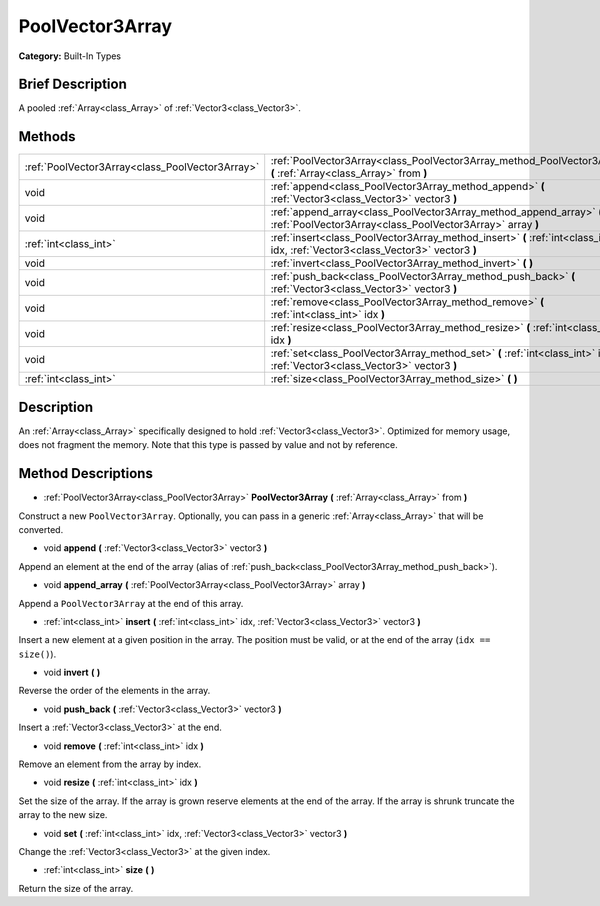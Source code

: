 .. Generated automatically by doc/tools/makerst.py in Godot's source tree.
.. DO NOT EDIT THIS FILE, but the PoolVector3Array.xml source instead.
.. The source is found in doc/classes or modules/<name>/doc_classes.

.. _class_PoolVector3Array:

PoolVector3Array
================

**Category:** Built-In Types

Brief Description
-----------------

A pooled :ref:`Array<class_Array>` of :ref:`Vector3<class_Vector3>`.

Methods
-------

+-------------------------------------------------+-----------------------------------------------------------------------------------------------------------------------------------+
| :ref:`PoolVector3Array<class_PoolVector3Array>` | :ref:`PoolVector3Array<class_PoolVector3Array_method_PoolVector3Array>` **(** :ref:`Array<class_Array>` from **)**                |
+-------------------------------------------------+-----------------------------------------------------------------------------------------------------------------------------------+
| void                                            | :ref:`append<class_PoolVector3Array_method_append>` **(** :ref:`Vector3<class_Vector3>` vector3 **)**                             |
+-------------------------------------------------+-----------------------------------------------------------------------------------------------------------------------------------+
| void                                            | :ref:`append_array<class_PoolVector3Array_method_append_array>` **(** :ref:`PoolVector3Array<class_PoolVector3Array>` array **)** |
+-------------------------------------------------+-----------------------------------------------------------------------------------------------------------------------------------+
| :ref:`int<class_int>`                           | :ref:`insert<class_PoolVector3Array_method_insert>` **(** :ref:`int<class_int>` idx, :ref:`Vector3<class_Vector3>` vector3 **)**  |
+-------------------------------------------------+-----------------------------------------------------------------------------------------------------------------------------------+
| void                                            | :ref:`invert<class_PoolVector3Array_method_invert>` **(** **)**                                                                   |
+-------------------------------------------------+-----------------------------------------------------------------------------------------------------------------------------------+
| void                                            | :ref:`push_back<class_PoolVector3Array_method_push_back>` **(** :ref:`Vector3<class_Vector3>` vector3 **)**                       |
+-------------------------------------------------+-----------------------------------------------------------------------------------------------------------------------------------+
| void                                            | :ref:`remove<class_PoolVector3Array_method_remove>` **(** :ref:`int<class_int>` idx **)**                                         |
+-------------------------------------------------+-----------------------------------------------------------------------------------------------------------------------------------+
| void                                            | :ref:`resize<class_PoolVector3Array_method_resize>` **(** :ref:`int<class_int>` idx **)**                                         |
+-------------------------------------------------+-----------------------------------------------------------------------------------------------------------------------------------+
| void                                            | :ref:`set<class_PoolVector3Array_method_set>` **(** :ref:`int<class_int>` idx, :ref:`Vector3<class_Vector3>` vector3 **)**        |
+-------------------------------------------------+-----------------------------------------------------------------------------------------------------------------------------------+
| :ref:`int<class_int>`                           | :ref:`size<class_PoolVector3Array_method_size>` **(** **)**                                                                       |
+-------------------------------------------------+-----------------------------------------------------------------------------------------------------------------------------------+

Description
-----------

An :ref:`Array<class_Array>` specifically designed to hold :ref:`Vector3<class_Vector3>`. Optimized for memory usage, does not fragment the memory. Note that this type is passed by value and not by reference.

Method Descriptions
-------------------

.. _class_PoolVector3Array_method_PoolVector3Array:

- :ref:`PoolVector3Array<class_PoolVector3Array>` **PoolVector3Array** **(** :ref:`Array<class_Array>` from **)**

Construct a new ``PoolVector3Array``. Optionally, you can pass in a generic :ref:`Array<class_Array>` that will be converted.

.. _class_PoolVector3Array_method_append:

- void **append** **(** :ref:`Vector3<class_Vector3>` vector3 **)**

Append an element at the end of the array (alias of :ref:`push_back<class_PoolVector3Array_method_push_back>`).

.. _class_PoolVector3Array_method_append_array:

- void **append_array** **(** :ref:`PoolVector3Array<class_PoolVector3Array>` array **)**

Append a ``PoolVector3Array`` at the end of this array.

.. _class_PoolVector3Array_method_insert:

- :ref:`int<class_int>` **insert** **(** :ref:`int<class_int>` idx, :ref:`Vector3<class_Vector3>` vector3 **)**

Insert a new element at a given position in the array. The position must be valid, or at the end of the array (``idx == size()``).

.. _class_PoolVector3Array_method_invert:

- void **invert** **(** **)**

Reverse the order of the elements in the array.

.. _class_PoolVector3Array_method_push_back:

- void **push_back** **(** :ref:`Vector3<class_Vector3>` vector3 **)**

Insert a :ref:`Vector3<class_Vector3>` at the end.

.. _class_PoolVector3Array_method_remove:

- void **remove** **(** :ref:`int<class_int>` idx **)**

Remove an element from the array by index.

.. _class_PoolVector3Array_method_resize:

- void **resize** **(** :ref:`int<class_int>` idx **)**

Set the size of the array. If the array is grown reserve elements at the end of the array. If the array is shrunk truncate the array to the new size.

.. _class_PoolVector3Array_method_set:

- void **set** **(** :ref:`int<class_int>` idx, :ref:`Vector3<class_Vector3>` vector3 **)**

Change the :ref:`Vector3<class_Vector3>` at the given index.

.. _class_PoolVector3Array_method_size:

- :ref:`int<class_int>` **size** **(** **)**

Return the size of the array.

